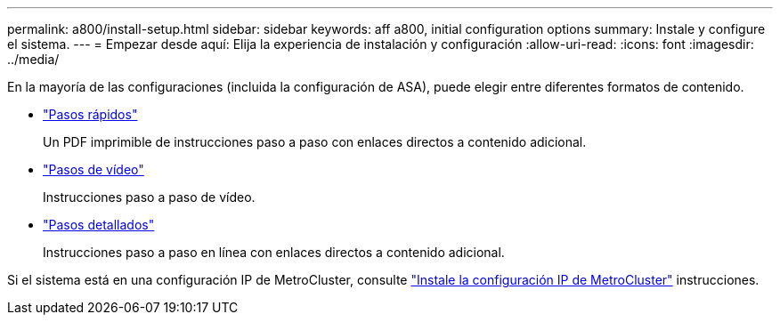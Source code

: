 ---
permalink: a800/install-setup.html 
sidebar: sidebar 
keywords: aff a800, initial configuration options 
summary: Instale y configure el sistema. 
---
= Empezar desde aquí: Elija la experiencia de instalación y configuración
:allow-uri-read: 
:icons: font
:imagesdir: ../media/


[role="lead"]
En la mayoría de las configuraciones (incluida la configuración de ASA), puede elegir entre diferentes formatos de contenido.

* link:../a800/install-quick-guide.html["Pasos rápidos"]
+
Un PDF imprimible de instrucciones paso a paso con enlaces directos a contenido adicional.

* link:../a800/install-videos.html["Pasos de vídeo"]
+
Instrucciones paso a paso de vídeo.

* link:../a800/install-detailed-guide.html["Pasos detallados"]
+
Instrucciones paso a paso en línea con enlaces directos a contenido adicional.



Si el sistema está en una configuración IP de MetroCluster, consulte https://docs.netapp.com/us-en/ontap-metrocluster/install-ip/index.html["Instale la configuración IP de MetroCluster"^] instrucciones.
